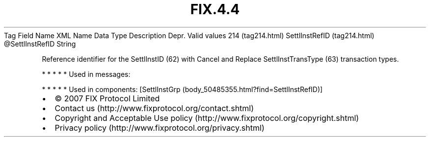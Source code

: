 .TH FIX.4.4 "" "" "Tag #214"
Tag
Field Name
XML Name
Data Type
Description
Depr.
Valid values
214 (tag214.html)
SettlInstRefID (tag214.html)
\@SettlInstRefID
String
.PP
Reference identifier for the SettlInstID (62) with Cancel and
Replace SettlInstTransType (63) transaction types.
.PP
   *   *   *   *   *
Used in messages:
.PP
   *   *   *   *   *
Used in components:
[SettlInstGrp (body_50485355.html?find=SettlInstRefID)]

.PD 0
.P
.PD

.PP
.PP
.IP \[bu] 2
© 2007 FIX Protocol Limited
.IP \[bu] 2
Contact us (http://www.fixprotocol.org/contact.shtml)
.IP \[bu] 2
Copyright and Acceptable Use policy (http://www.fixprotocol.org/copyright.shtml)
.IP \[bu] 2
Privacy policy (http://www.fixprotocol.org/privacy.shtml)
